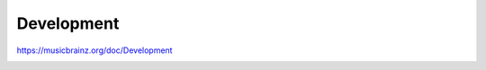 .. MusicBrainz Documentation Project

Development
===========

https://musicbrainz.org/doc/Development

.. _development_git:
